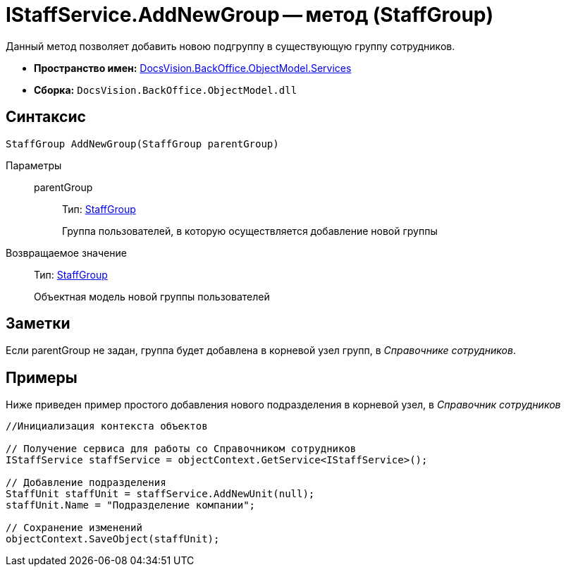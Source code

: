 = IStaffService.AddNewGroup -- метод (StaffGroup)

Данный метод позволяет добавить новою подгруппу в существующую группу сотрудников.

* *Пространство имен:* xref:api/DocsVision/BackOffice/ObjectModel/Services/Services_NS.adoc[DocsVision.BackOffice.ObjectModel.Services]
* *Сборка:* `DocsVision.BackOffice.ObjectModel.dll`

== Синтаксис

[source,csharp]
----
StaffGroup AddNewGroup(StaffGroup parentGroup)
----

Параметры::
parentGroup:::
Тип: xref:api/DocsVision/BackOffice/ObjectModel/StaffGroup_CL.adoc[StaffGroup]
+
Группа пользователей, в которую осуществляется добавление новой группы

Возвращаемое значение::
Тип: xref:api/DocsVision/BackOffice/ObjectModel/StaffGroup_CL.adoc[StaffGroup]
+
Объектная модель новой группы пользователей

== Заметки

Если parentGroup не задан, группа будет добавлена в корневой узел групп, в _Справочнике сотрудников_.

== Примеры

Ниже приведен пример простого добавления нового подразделения в корневой узел, в _Справочник сотрудников_

[source,csharp]
----
//Инициализация контекста объектов

// Получение сервиса для работы со Справочником сотрудников
IStaffService staffService = objectContext.GetService<IStaffService>();

// Добавление подразделения
StaffUnit staffUnit = staffService.AddNewUnit(null);
staffUnit.Name = "Подразделение компании";

// Сохранение изменений
objectContext.SaveObject(staffUnit);
----
